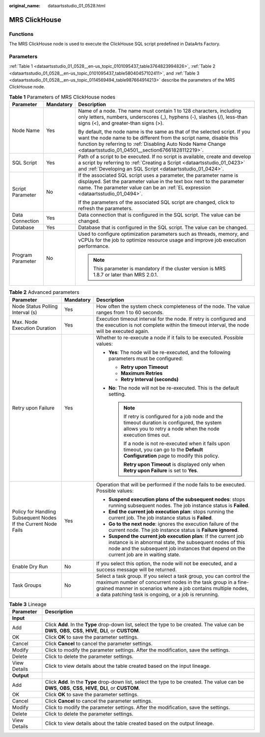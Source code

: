 :original_name: dataartsstudio_01_0528.html

.. _dataartsstudio_01_0528:

MRS ClickHouse
==============

Functions
---------

The MRS ClickHouse node is used to execute the ClickHouse SQL script predefined in DataArts Factory.

Parameters
----------

:ref:`Table 1 <dataartsstudio_01_0528__en-us_topic_0101095437_table3764823994826>`, :ref:`Table 2 <dataartsstudio_01_0528__en-us_topic_0101095437_table58040457102411>`, and :ref:`Table 3 <dataartsstudio_01_0528__en-us_topic_0114569494_table987664914213>` describe the parameters of the MRS ClickHouse node.

.. _dataartsstudio_01_0528__en-us_topic_0101095437_table3764823994826:

.. table:: **Table 1** Parameters of MRS ClickHouse nodes

   +-----------------------+-----------------------+----------------------------------------------------------------------------------------------------------------------------------------------------------------------------------------------------------------------------------------------------------------------+
   | Parameter             | Mandatory             | Description                                                                                                                                                                                                                                                          |
   +=======================+=======================+======================================================================================================================================================================================================================================================================+
   | Node Name             | Yes                   | Name of a node. The name must contain 1 to 128 characters, including only letters, numbers, underscores (_), hyphens (-), slashes (/), less-than signs (<), and greater-than signs (>).                                                                              |
   |                       |                       |                                                                                                                                                                                                                                                                      |
   |                       |                       | By default, the node name is the same as that of the selected script. If you want the node name to be different from the script name, disable this function by referring to :ref:`Disabling Auto Node Name Change <dataartsstudio_01_04501__section67661828112219>`. |
   +-----------------------+-----------------------+----------------------------------------------------------------------------------------------------------------------------------------------------------------------------------------------------------------------------------------------------------------------+
   | SQL Script            | Yes                   | Path of a script to be executed. If no script is available, create and develop a script by referring to :ref:`Creating a Script <dataartsstudio_01_0423>` and :ref:`Developing an SQL Script <dataartsstudio_01_0424>`.                                              |
   +-----------------------+-----------------------+----------------------------------------------------------------------------------------------------------------------------------------------------------------------------------------------------------------------------------------------------------------------+
   | Script Parameter      | No                    | If the associated SQL script uses a parameter, the parameter name is displayed. Set the parameter value in the text box next to the parameter name. The parameter value can be an :ref:`EL expression <dataartsstudio_01_0494>`.                                     |
   |                       |                       |                                                                                                                                                                                                                                                                      |
   |                       |                       | If the parameters of the associated SQL script are changed, click |image1| to refresh the parameters.                                                                                                                                                                |
   +-----------------------+-----------------------+----------------------------------------------------------------------------------------------------------------------------------------------------------------------------------------------------------------------------------------------------------------------+
   | Data Connection       | Yes                   | Data connection that is configured in the SQL script. The value can be changed.                                                                                                                                                                                      |
   +-----------------------+-----------------------+----------------------------------------------------------------------------------------------------------------------------------------------------------------------------------------------------------------------------------------------------------------------+
   | Database              | Yes                   | Database that is configured in the SQL script. The value can be changed.                                                                                                                                                                                             |
   +-----------------------+-----------------------+----------------------------------------------------------------------------------------------------------------------------------------------------------------------------------------------------------------------------------------------------------------------+
   | Program Parameter     | No                    | Used to configure optimization parameters such as threads, memory, and vCPUs for the job to optimize resource usage and improve job execution performance.                                                                                                           |
   |                       |                       |                                                                                                                                                                                                                                                                      |
   |                       |                       | .. note::                                                                                                                                                                                                                                                            |
   |                       |                       |                                                                                                                                                                                                                                                                      |
   |                       |                       |    This parameter is mandatory if the cluster version is MRS 1.8.7 or later than MRS 2.0.1.                                                                                                                                                                          |
   +-----------------------+-----------------------+----------------------------------------------------------------------------------------------------------------------------------------------------------------------------------------------------------------------------------------------------------------------+

.. _dataartsstudio_01_0528__en-us_topic_0101095437_table58040457102411:

.. table:: **Table 2** Advanced parameters

   +----------------------------------------------------------------+-----------------------+--------------------------------------------------------------------------------------------------------------------------------------------------------------------------------------------------------------------------------------------------------------+
   | Parameter                                                      | Mandatory             | Description                                                                                                                                                                                                                                                  |
   +================================================================+=======================+==============================================================================================================================================================================================================================================================+
   | Node Status Polling Interval (s)                               | Yes                   | How often the system check completeness of the node. The value ranges from 1 to 60 seconds.                                                                                                                                                                  |
   +----------------------------------------------------------------+-----------------------+--------------------------------------------------------------------------------------------------------------------------------------------------------------------------------------------------------------------------------------------------------------+
   | Max. Node Execution Duration                                   | Yes                   | Execution timeout interval for the node. If retry is configured and the execution is not complete within the timeout interval, the node will be executed again.                                                                                              |
   +----------------------------------------------------------------+-----------------------+--------------------------------------------------------------------------------------------------------------------------------------------------------------------------------------------------------------------------------------------------------------+
   | Retry upon Failure                                             | Yes                   | Whether to re-execute a node if it fails to be executed. Possible values:                                                                                                                                                                                    |
   |                                                                |                       |                                                                                                                                                                                                                                                              |
   |                                                                |                       | -  **Yes**: The node will be re-executed, and the following parameters must be configured:                                                                                                                                                                   |
   |                                                                |                       |                                                                                                                                                                                                                                                              |
   |                                                                |                       |    -  **Retry upon Timeout**                                                                                                                                                                                                                                 |
   |                                                                |                       |    -  **Maximum Retries**                                                                                                                                                                                                                                    |
   |                                                                |                       |    -  **Retry Interval (seconds)**                                                                                                                                                                                                                           |
   |                                                                |                       |                                                                                                                                                                                                                                                              |
   |                                                                |                       | -  **No**: The node will not be re-executed. This is the default setting.                                                                                                                                                                                    |
   |                                                                |                       |                                                                                                                                                                                                                                                              |
   |                                                                |                       |    .. note::                                                                                                                                                                                                                                                 |
   |                                                                |                       |                                                                                                                                                                                                                                                              |
   |                                                                |                       |       If retry is configured for a job node and the timeout duration is configured, the system allows you to retry a node when the node execution times out.                                                                                                 |
   |                                                                |                       |                                                                                                                                                                                                                                                              |
   |                                                                |                       |       If a node is not re-executed when it fails upon timeout, you can go to the **Default Configuration** page to modify this policy.                                                                                                                       |
   |                                                                |                       |                                                                                                                                                                                                                                                              |
   |                                                                |                       |       **Retry upon Timeout** is displayed only when **Retry upon Failure** is set to **Yes**.                                                                                                                                                                |
   +----------------------------------------------------------------+-----------------------+--------------------------------------------------------------------------------------------------------------------------------------------------------------------------------------------------------------------------------------------------------------+
   | Policy for Handling Subsequent Nodes If the Current Node Fails | Yes                   | Operation that will be performed if the node fails to be executed. Possible values:                                                                                                                                                                          |
   |                                                                |                       |                                                                                                                                                                                                                                                              |
   |                                                                |                       | -  **Suspend execution plans of the subsequent nodes**: stops running subsequent nodes. The job instance status is **Failed**.                                                                                                                               |
   |                                                                |                       | -  **End the current job execution plan**: stops running the current job. The job instance status is **Failed**.                                                                                                                                             |
   |                                                                |                       | -  **Go to the next node**: ignores the execution failure of the current node. The job instance status is **Failure ignored**.                                                                                                                               |
   |                                                                |                       | -  **Suspend the current job execution plan**: If the current job instance is in abnormal state, the subsequent nodes of this node and the subsequent job instances that depend on the current job are in waiting state.                                     |
   +----------------------------------------------------------------+-----------------------+--------------------------------------------------------------------------------------------------------------------------------------------------------------------------------------------------------------------------------------------------------------+
   | Enable Dry Run                                                 | No                    | If you select this option, the node will not be executed, and a success message will be returned.                                                                                                                                                            |
   +----------------------------------------------------------------+-----------------------+--------------------------------------------------------------------------------------------------------------------------------------------------------------------------------------------------------------------------------------------------------------+
   | Task Groups                                                    | No                    | Select a task group. If you select a task group, you can control the maximum number of concurrent nodes in the task group in a fine-grained manner in scenarios where a job contains multiple nodes, a data patching task is ongoing, or a job is rerunning. |
   +----------------------------------------------------------------+-----------------------+--------------------------------------------------------------------------------------------------------------------------------------------------------------------------------------------------------------------------------------------------------------+

.. _dataartsstudio_01_0528__en-us_topic_0114569494_table987664914213:

.. table:: **Table 3** Lineage

   +--------------+-------------------------------------------------------------------------------------------------------------------------------------------------------------+
   | Parameter    | Description                                                                                                                                                 |
   +==============+=============================================================================================================================================================+
   | **Input**    |                                                                                                                                                             |
   +--------------+-------------------------------------------------------------------------------------------------------------------------------------------------------------+
   | Add          | Click **Add**. In the **Type** drop-down list, select the type to be created. The value can be **DWS**, **OBS**, **CSS**, **HIVE**, **DLI**, or **CUSTOM**. |
   +--------------+-------------------------------------------------------------------------------------------------------------------------------------------------------------+
   | OK           | Click **OK** to save the parameter settings.                                                                                                                |
   +--------------+-------------------------------------------------------------------------------------------------------------------------------------------------------------+
   | Cancel       | Click **Cancel** to cancel the parameter settings.                                                                                                          |
   +--------------+-------------------------------------------------------------------------------------------------------------------------------------------------------------+
   | Modify       | Click |image8| to modify the parameter settings. After the modification, save the settings.                                                                 |
   +--------------+-------------------------------------------------------------------------------------------------------------------------------------------------------------+
   | Delete       | Click |image9| to delete the parameter settings.                                                                                                            |
   +--------------+-------------------------------------------------------------------------------------------------------------------------------------------------------------+
   | View Details | Click |image10| to view details about the table created based on the input lineage.                                                                         |
   +--------------+-------------------------------------------------------------------------------------------------------------------------------------------------------------+
   | **Output**   |                                                                                                                                                             |
   +--------------+-------------------------------------------------------------------------------------------------------------------------------------------------------------+
   | Add          | Click **Add**. In the **Type** drop-down list, select the type to be created. The value can be **DWS**, **OBS**, **CSS**, **HIVE**, **DLI**, or **CUSTOM**. |
   +--------------+-------------------------------------------------------------------------------------------------------------------------------------------------------------+
   | OK           | Click **OK** to save the parameter settings.                                                                                                                |
   +--------------+-------------------------------------------------------------------------------------------------------------------------------------------------------------+
   | Cancel       | Click **Cancel** to cancel the parameter settings.                                                                                                          |
   +--------------+-------------------------------------------------------------------------------------------------------------------------------------------------------------+
   | Modify       | Click |image11| to modify the parameter settings. After the modification, save the settings.                                                                |
   +--------------+-------------------------------------------------------------------------------------------------------------------------------------------------------------+
   | Delete       | Click |image12| to delete the parameter settings.                                                                                                           |
   +--------------+-------------------------------------------------------------------------------------------------------------------------------------------------------------+
   | View Details | Click |image13| to view details about the table created based on the output lineage.                                                                        |
   +--------------+-------------------------------------------------------------------------------------------------------------------------------------------------------------+

.. |image1| image:: /_static/images/en-us_image_0000002269119309.png
.. |image2| image:: /_static/images/en-us_image_0000002269198773.png
.. |image3| image:: /_static/images/en-us_image_0000002269198765.png
.. |image4| image:: /_static/images/en-us_image_0000002234079480.png
.. |image5| image:: /_static/images/en-us_image_0000002269118737.png
.. |image6| image:: /_static/images/en-us_image_0000002269198821.png
.. |image7| image:: /_static/images/en-us_image_0000002269118733.png
.. |image8| image:: /_static/images/en-us_image_0000002269198773.png
.. |image9| image:: /_static/images/en-us_image_0000002269198765.png
.. |image10| image:: /_static/images/en-us_image_0000002234079480.png
.. |image11| image:: /_static/images/en-us_image_0000002269118737.png
.. |image12| image:: /_static/images/en-us_image_0000002269198821.png
.. |image13| image:: /_static/images/en-us_image_0000002269118733.png

